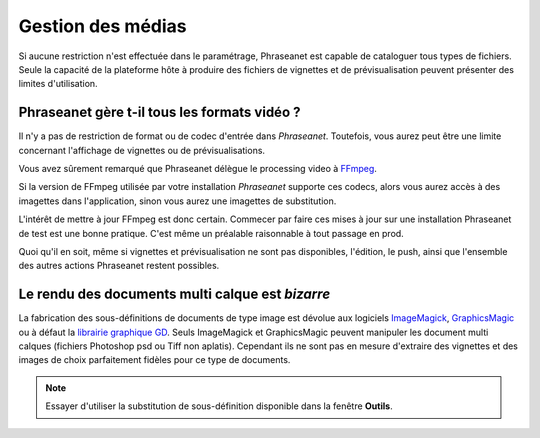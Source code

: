 Gestion des médias
==================

Si aucune restriction n'est effectuée dans le paramétrage, Phraseanet est
capable de cataloguer tous types de fichiers. Seule la capacité de la plateforme
hôte à produire des fichiers de vignettes et de prévisualisation peuvent
présenter des limites d'utilisation.

Phraseanet gère t-il tous les formats vidéo ?
---------------------------------------------

Il n'y a pas de restriction de format ou de codec d'entrée dans *Phraseanet*.
Toutefois, vous aurez peut être une limite concernant l'affichage de vignettes
ou de prévisualisations.

Vous avez sûrement remarqué que Phraseanet délègue le processing video à `FFmpeg <http://www.ffmpeg.org>`_.

Si la version de FFmpeg utilisée par votre installation *Phraseanet* supporte
ces codecs, alors vous aurez accès à des imagettes dans l'application, sinon
vous aurez une imagettes de substitution.

L'intérêt de mettre à jour FFmpeg est donc certain. Commecer par faire ces
mises à jour sur une installation Phraseanet de test est une bonne pratique.
C'est même un préalable raisonnable à tout passage en prod.

Quoi qu'il en soit, même si vignettes et prévisualisation ne sont pas
disponibles, l'édition, le push, ainsi que l'ensemble des autres
actions Phraseanet restent possibles.

Le rendu des documents multi calque est *bizarre*
-------------------------------------------------

La fabrication des sous-définitions de documents de type image est dévolue aux
logiciels `ImageMagick <http://www.imagemagick.org>`_, `GraphicsMagic <http://www.graphicsmagick.org/>`_
ou à défaut la `librairie graphique GD <http://libgd.bitbucket.org/>`_.
Seuls ImageMagick et GraphicsMagic peuvent manipuler les document multi calques
(fichiers Photoshop psd ou Tiff non aplatis).
Cependant ils ne sont pas en mesure d'extraire des vignettes et des images de
choix parfaitement fidèles pour ce type de documents.

.. note::

    Essayer d'utiliser la substitution de sous-définition disponible dans la
    fenêtre **Outils**.


